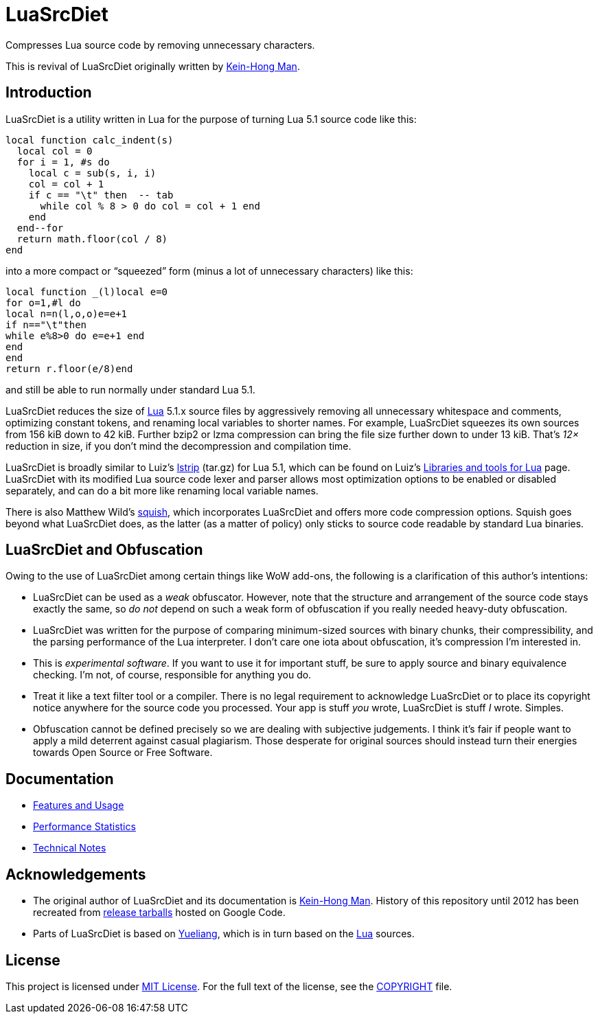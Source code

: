 = LuaSrcDiet

Compresses Lua source code by removing unnecessary characters.

This is revival of LuaSrcDiet originally written by mailto:keinhong@gmail.com[Kein-Hong Man].


== Introduction

LuaSrcDiet is a utility written in Lua for the purpose of turning Lua 5.1 source code like this:

[source, lua]
----
local function calc_indent(s)
  local col = 0
  for i = 1, #s do
    local c = sub(s, i, i)
    col = col + 1
    if c == "\t" then  -- tab
      while col % 8 > 0 do col = col + 1 end
    end
  end--for
  return math.floor(col / 8)
end
----

into a more compact or “squeezed” form (minus a lot of unnecessary characters) like this:

[source, lua]
----
local function _(l)local e=0
for o=1,#l do
local n=n(l,o,o)e=e+1
if n=="\t"then
while e%8>0 do e=e+1 end
end
end
return r.floor(e/8)end
----

and still be able to run normally under standard Lua 5.1.

LuaSrcDiet reduces the size of https://www.lua.org/[Lua] 5.1.x source files by aggressively removing all unnecessary whitespace and comments, optimizing constant tokens, and renaming local variables to shorter names.
For example, LuaSrcDiet squeezes its own sources from 156 kiB down to 42 kiB.
Further bzip2 or lzma compression can bring the file size further down to under 13 kiB.
That’s _12×_ reduction in size, if you don’t mind the decompression and compilation time.

LuaSrcDiet is broadly similar to Luiz’s http://www.tecgraf.puc-rio.br/%7Elhf/ftp/lua/5.1/lstrip.tar.gz[lstrip] (tar.gz) for Lua 5.1, which can be found on Luiz’s http://www.tecgraf.puc-rio.br/%7Elhf/ftp/lua/[Libraries and tools for Lua] page.
LuaSrcDiet with its modified Lua source code lexer and parser allows most optimization options to be enabled or disabled separately, and can do a bit more like renaming local variable names.

There is also Matthew Wild’s http://matthewwild.co.uk/projects/squish/home[squish], which incorporates LuaSrcDiet and offers more code compression options.
Squish goes beyond what LuaSrcDiet does, as the latter (as a matter of policy) only sticks to source code readable by standard Lua binaries.


== LuaSrcDiet and Obfuscation

Owing to the use of LuaSrcDiet among certain things like WoW add-ons, the following is a clarification of this author’s intentions:

* LuaSrcDiet can be used as a _weak_ obfuscator.
  However, note that the structure and arrangement of the source code stays exactly the same, so _do not_ depend on such a weak form of obfuscation if you really needed heavy-duty obfuscation.
* LuaSrcDiet was written for the purpose of comparing minimum-sized sources with binary chunks, their compressibility, and the parsing performance of the Lua interpreter.
  I don’t care one iota about obfuscation, it’s compression I’m interested in.
* This is _experimental software_.
  If you want to use it for important stuff, be sure to apply source and binary equivalence checking.
  I’m not, of course, responsible for anything you do.
* Treat it like a text filter tool or a compiler.
  There is no legal requirement to acknowledge LuaSrcDiet or to place its copyright notice anywhere for the source code you processed.
  Your app is stuff _you_ wrote, LuaSrcDiet is stuff _I_ wrote.
  Simples.
* Obfuscation cannot be defined precisely so we are dealing with subjective judgements.
  I think it’s fair if people want to apply a mild deterrent against casual plagiarism.
  Those desperate for original sources should instead turn their energies towards Open Source or Free Software.


== Documentation

* <<doc/features-and-usage#, Features and Usage>>
* <<doc/performance-stats#, Performance Statistics>>
* <<doc/tech-notes#, Technical Notes>>


== Acknowledgements

* The original author of LuaSrcDiet and its documentation is mailto:keinhong@gmail.com[Kein-Hong Man].
  History of this repository until 2012 has been recreated from https://code.google.com/archive/p/luasrcdiet/downloads[release tarballs] hosted on Google Code.
* Parts of LuaSrcDiet is based on http://yueliang.luaforge.net/[Yueliang], which is in turn based on the https://www.lua.org/[Lua] sources.


== License

This project is licensed under http://opensource.org/licenses/MIT/[MIT License].
For the full text of the license, see the link:COPYRIGHT[COPYRIGHT] file.

